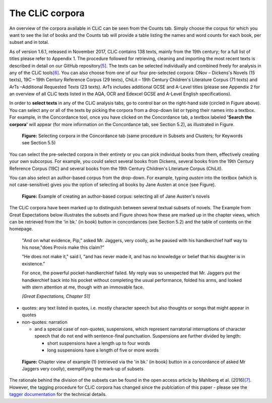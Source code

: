.. _CLiC-corpora-label:
The CLiC corpora
================

An overview of the corpora available in CLiC can be seen from the Counts tab. 
Simply choose the corpus for which you want to see the list of books and the 
Counts tab will provide a table listing the names and word counts for each book, 
per subset and in total.

As of version 1.6.1, released in November 2017, CLiC contains 138 texts, 
mainly from the 19th century; for a full list of titles please refer to Appendix 1.
The procedure followed for retrieving, cleaning and importing the most
recent texts is described in detail on our GitHub
repository\ `[5] <footnotes.html>`__. The texts can be
selected individually and combined freely for analysis in any of the
CLiC tools\ `[6] <footnotes.html>`__. You can also choose from
one of our four pre-selected corpora: DNov – Dickens's Novels (15
texts), 19C – 19th Century Reference Corpus (29 texts), ChiLit – 19th
Century Children's Literature Corpus (71 texts) and ArTs –Additional
Requested Texts (23 texts). ArTs includes additional GCSE and A-Level
titles (please see Appendix 2 for an overview of all CLiC texts listed
in the AQA, OCR and Edexcel GCSE and A-Level English specifications).

In order to **select texts** in any of the CLiC analysis tabs, go to
control bar on the right-hand side (circled in
Figure above). You can select any or all of
the texts by picking the corpora from a drop-down list or typing their
names into a textbox. For example, in the Concordance tool, once you
have clicked on the Concordance tab, a textbox labeled **'Search the
corpora'** will appear (for more information on the Concordance tab, see
Section 5.2), as illustrated in Figure.

.. figure:: images/figure-corpora-select.png
   :alt: figure-corpora-select

   **Figure:** Selecting corpora in the Concordance tab (same procedure
   in Subsets and Clusters; for Keywords see Section 5.5)

You can select the pre-selected corpora in their entirety or you can
pick individual books from them, effectively creating your own
subcorpus. For example, you could select several books from Dickens,
several books from the 19th Century Reference Corpus (19C) and several
books from the 19th Century Children's Literature Corpus (ChiLit). 

You can also select an author-based corpus from the drop-down. For example,
typing *austen* into the textbox (which is not case-sensitive) gives you the option of selecting all 
books by Jane Austen at once (see Figure).

.. figure:: images/figure-corpora-authorbased.png
   :alt: figure-corpora-authorbased

   **Figure:** Example of creating an author-based corpus:
   selecting all of Jane Austen's novels

The CLiC corpora have been marked up to distinguish between several
textual subsets of novels. The Example
from Great Expectations below illustrates the subsets and
Figure shows how these are marked up
in the chapter views, which can be retrieved from the 'in bk.' (in book)
button in concordances (see Section 5.2) and the table of contents on
the homepage.

   "And on what evidence, Pip," asked Mr. Jaggers, very coolly, as he
   paused with his handkerchief half way to his nose,"does Provis make
   this claim?”

   "He does not make it," said I, "and has never made it, and has no
   knowledge or belief that his daughter is in existence.”

   For once, the powerful pocket-handkerchief failed. My reply was so
   unexpected that Mr. Jaggers put the handkerchief back into his pocket
   without completing the usual performance, folded his arms, and looked
   with stern attention at me, though with an immovable face.

   *[Great Expectations, Chapter 51]*

-  quotes: any text listed in quotes, i.e. mostly character speech but
   also thoughts or songs that might appear in quotes
-  non-quotes: narration

   -  and a special case of non-quotes, suspensions, which represent
      narratorial interruptions of character speech that do not end with
      sentence-final punctuation. Suspensions are further divided by
      length:

      -  short suspensions have a length up to four words
      -  long suspensions have a length of five or more words

.. figure:: images/figure-corpora-markupsubsets.png
   :alt: figure-corpora-markupsubsets

   **Figure:** Chapter view of example (1) (retrieved via the 'in bk.'
   (in book) button in a concordance of asked Mr Jaggers very coolly),
   exemplifying the mark-up of subsets

The rationale behind the division of the subsets can be found in the open access article by
Mahlberg et al. (2016)\ `[7] <footnotes.html>`__. However, the tagging procedure for CLiC 
corpora has changed since the publciation of this paper - please see the 
`tagger documentation <https://github.com/birmingham-ccr/clic/blob/2.0-beta1/server/clic/region/quote.py>`__
for the technical details.
